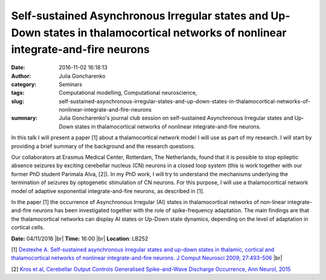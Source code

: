 Self-sustained Asynchronous Irregular states and Up-Down states in thalamocortical networks of nonlinear integrate-and-fire neurons
###################################################################################################################################
:date: 2016-11-02 16:18:13
:author: Julia Goncharenko
:category: Seminars
:tags: Computational modelling, Computational neuroscience, 
:slug: self-sustained-asynchronous-irregular-states-and-up-down-states-in-thalamocortical-networks-of-nonlinear-integrate-and-fire-neurons
:summary: Julia Goncharenko's journal club session on self-sustained Asynchronous Irregular states and Up-Down states in thalamocortical networks of nonlinear integrate-and-fire neurons.



In this talk I will present a paper [1] about a thalamocortical network model I will use as part of my research. I will start by providing a brief summary of the background and the research questions.

Our collaborators at Erasmus Medical Center, Rotterdam, The Netherlands, found that it is possible to stop epileptic absence seizures by exciting cerebellar nucleus (CN) neurons in a closed loop system (this is work together with our former PhD student Parimala Alva, [2]). In my PhD work, I will try to understand the mechanisms underlying the termination of seizures by optogenetic stimulation of CN neurons. For this purpose, I will use a thalamocortical network model of adaptive exponential integrate-and-fire neurons, as described in [1].

In the paper [1] the occurrence of Asynchronous Irregular (AI) states in thalamocortical networks of non-linear integrate-and-fire neurons has been investigated together with the role of spike-frequency adaptation. The main findings are that the thalamocortical networks can display AI states or Up-Down state dynamics, depending on the level of adaptation in cortical cells.

**Date:** 04/11/2016 |br|
**Time:** 16:00 |br|
**Location**: LB252


[1] `Destexhe A. Self-sustained asynchronous irregular states and up-down states in thalamic, cortical and thalamocortical networks of nonlinear integrate-and-fire neurons. J Comput Neurosci 2009; 27:493-506 <https://www.ncbi.nlm.nih.gov/pubmed/19499317>`__ |br|

[2] `Kros et al, Cerebellar Output Controls Generalised Spike-and-Wave Discharge Occurrence, Ann Neurol, 2015 <https://www.ncbi.nlm.nih.gov/pubmed/25762286>`__


.. |br| raw:: html

    <br />

